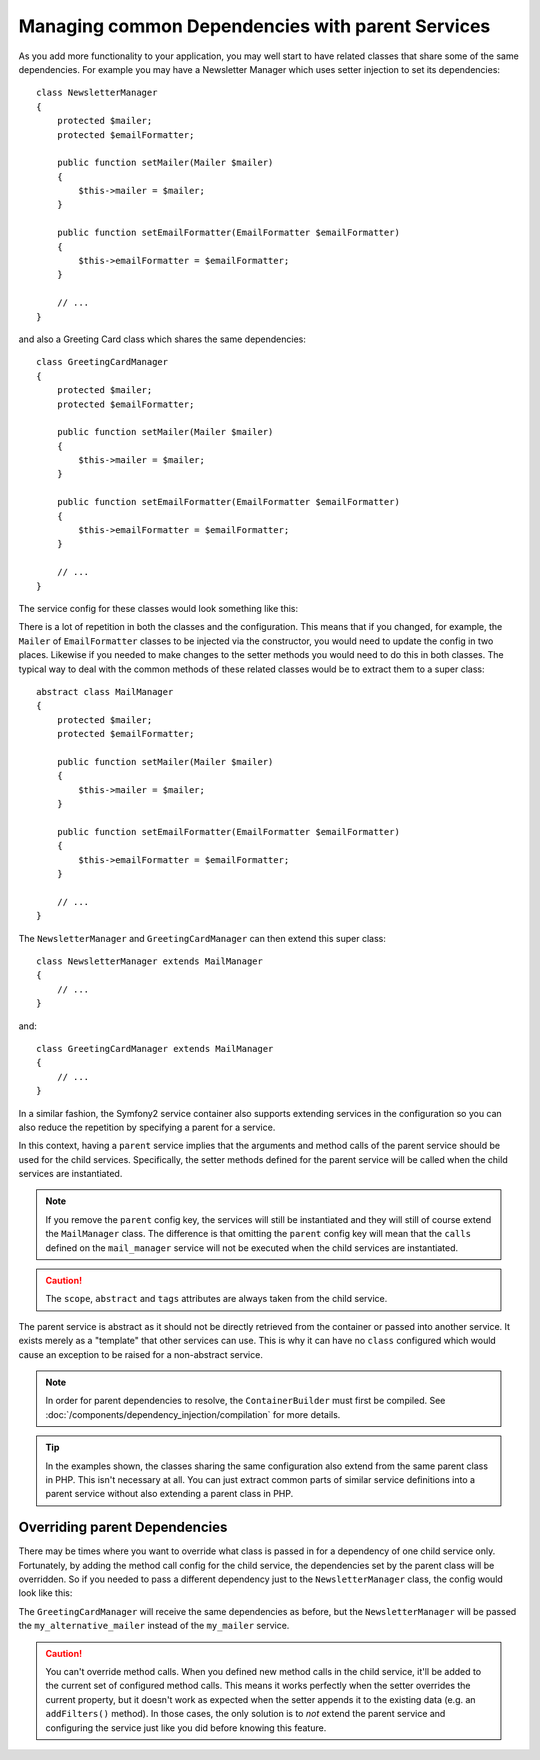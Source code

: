 .. index::
   single: DependencyInjection; Parent services

Managing common Dependencies with parent Services
=================================================

As you add more functionality to your application, you may well start to have
related classes that share some of the same dependencies. For example you
may have a Newsletter Manager which uses setter injection to set its dependencies::

    class NewsletterManager
    {
        protected $mailer;
        protected $emailFormatter;

        public function setMailer(Mailer $mailer)
        {
            $this->mailer = $mailer;
        }

        public function setEmailFormatter(EmailFormatter $emailFormatter)
        {
            $this->emailFormatter = $emailFormatter;
        }

        // ...
    }

and also a Greeting Card class which shares the same dependencies::

    class GreetingCardManager
    {
        protected $mailer;
        protected $emailFormatter;

        public function setMailer(Mailer $mailer)
        {
            $this->mailer = $mailer;
        }

        public function setEmailFormatter(EmailFormatter $emailFormatter)
        {
            $this->emailFormatter = $emailFormatter;
        }

        // ...
    }

The service config for these classes would look something like this:

.. configuration-block::

    .. code-block:: yaml

        parameters:
            # ...
            newsletter_manager.class: NewsletterManager
            greeting_card_manager.class: GreetingCardManager

        services:
            my_mailer:
                # ...

            my_email_formatter:
                # ...

            newsletter_manager:
                class: "%newsletter_manager.class%"
                calls:
                    - [setMailer, ["@my_mailer"]]
                    - [setEmailFormatter, ["@my_email_formatter"]]

            greeting_card_manager:
                class: "%greeting_card_manager.class%"
                calls:
                    - [setMailer, ["@my_mailer"]]
                    - [setEmailFormatter, ["@my_email_formatter"]]

    .. code-block:: xml

        <parameters>
            <!-- ... -->
            <parameter key="newsletter_manager.class">NewsletterManager</parameter>
            <parameter key="greeting_card_manager.class">GreetingCardManager</parameter>
        </parameters>

        <services>
            <service id="my_mailer">
              <!-- ... -->
            </service>

            <service id="my_email_formatter">
              <!-- ... -->
            </service>

            <service id="newsletter_manager" class="%newsletter_manager.class%">
                <call method="setMailer">
                     <argument type="service" id="my_mailer" />
                </call>
                <call method="setEmailFormatter">
                     <argument type="service" id="my_email_formatter" />
                </call>
            </service>

            <service id="greeting_card_manager" class="%greeting_card_manager.class%">
                <call method="setMailer">
                     <argument type="service" id="my_mailer" />
                </call>

                <call method="setEmailFormatter">
                     <argument type="service" id="my_email_formatter" />
                </call>
            </service>
        </services>

    .. code-block:: php

        use Symfony\Component\DependencyInjection\Reference;

        // ...
        $container->setParameter('newsletter_manager.class', 'NewsletterManager');
        $container->setParameter('greeting_card_manager.class', 'GreetingCardManager');

        $container->register('my_mailer', ...);
        $container->register('my_email_formatter', ...);

        $container
            ->register('newsletter_manager', '%newsletter_manager.class%')
            ->addMethodCall('setMailer', array(
                new Reference('my_mailer'),
            ))
            ->addMethodCall('setEmailFormatter', array(
                new Reference('my_email_formatter'),
            ))
        ;

        $container
            ->register('greeting_card_manager', '%greeting_card_manager.class%')
            ->addMethodCall('setMailer', array(
                new Reference('my_mailer'),
            ))
            ->addMethodCall('setEmailFormatter', array(
                new Reference('my_email_formatter'),
            ))
        ;

There is a lot of repetition in both the classes and the configuration. This
means that if you changed, for example, the ``Mailer`` of ``EmailFormatter``
classes to be injected via the constructor, you would need to update the config
in two places. Likewise if you needed to make changes to the setter methods
you would need to do this in both classes. The typical way to deal with the
common methods of these related classes would be to extract them to a super class::

    abstract class MailManager
    {
        protected $mailer;
        protected $emailFormatter;

        public function setMailer(Mailer $mailer)
        {
            $this->mailer = $mailer;
        }

        public function setEmailFormatter(EmailFormatter $emailFormatter)
        {
            $this->emailFormatter = $emailFormatter;
        }

        // ...
    }

The ``NewsletterManager`` and ``GreetingCardManager`` can then extend this
super class::

    class NewsletterManager extends MailManager
    {
        // ...
    }

and::

    class GreetingCardManager extends MailManager
    {
        // ...
    }

In a similar fashion, the Symfony2 service container also supports extending
services in the configuration so you can also reduce the repetition by specifying
a parent for a service.

.. configuration-block::

    .. code-block:: yaml

        # ...
        services:
            # ...
            mail_manager:
                abstract:  true
                calls:
                    - [setMailer, ["@my_mailer"]]
                    - [setEmailFormatter, ["@my_email_formatter"]]

            newsletter_manager:
                class:  "%newsletter_manager.class%"
                parent: mail_manager

            greeting_card_manager:
                class:  "%greeting_card_manager.class%"
                parent: mail_manager

    .. code-block:: xml

        <!-- ... -->
        <services>
            <!-- ... -->
            <service id="mail_manager" abstract="true">
                <call method="setMailer">
                     <argument type="service" id="my_mailer" />
                </call>

                <call method="setEmailFormatter">
                     <argument type="service" id="my_email_formatter" />
                </call>
            </service>

            <service id="newsletter_manager"
                class="%newsletter_manager.class%"
                parent="mail_manager"
            />

            <service id="greeting_card_manager"
                class="%greeting_card_manager.class%"
                parent="mail_manager"
            />
        </services>

    .. code-block:: php

        use Symfony\Component\DependencyInjection\Definition;
        use Symfony\Component\DependencyInjection\DefinitionDecorator;
        use Symfony\Component\DependencyInjection\Reference;

        // ...

        $mailManager = new Definition();
        $mailManager
            ->setAbstract(true);
            ->addMethodCall('setMailer', array(
                new Reference('my_mailer'),
            ))
            ->addMethodCall('setEmailFormatter', array(
                new Reference('my_email_formatter'),
            ))
        ;
        $container->setDefinition('mail_manager', $mailManager);

        $newsletterManager = new DefinitionDecorator('mail_manager');
        $newsletterManager->setClass('%newsletter_manager.class%');
        $container->setDefinition('newsletter_manager', $newsletterManager);

        $greetingCardManager = new DefinitionDecorator('mail_manager');
        $greetingCardManager->setClass('%greeting_card_manager.class%');
        $container->setDefinition('greeting_card_manager', $greetingCardManager);

In this context, having a ``parent`` service implies that the arguments and
method calls of the parent service should be used for the child services.
Specifically, the setter methods defined for the parent service will be called
when the child services are instantiated.

.. note::

   If you remove the ``parent`` config key, the services will still be instantiated
   and they will still of course extend the ``MailManager`` class. The difference
   is that omitting the ``parent`` config key will mean that the ``calls``
   defined on the ``mail_manager`` service will not be executed when the
   child services are instantiated.

.. caution::

   The ``scope``, ``abstract`` and ``tags`` attributes are always taken from
   the child service.

The parent service is abstract as it should not be directly retrieved from the
container or passed into another service. It exists merely as a "template" that
other services can use. This is why it can have no ``class`` configured which
would cause an exception to be raised for a non-abstract service.

.. note::

   In order for parent dependencies to resolve, the ``ContainerBuilder`` must
   first be compiled. See :doc:`/components/dependency_injection/compilation`
   for more details.

.. tip::

    In the examples shown, the classes sharing the same configuration also
    extend from the same parent class in PHP. This isn't necessary at all.
    You can just extract common parts of similar service definitions into
    a parent service without also extending a parent class in PHP.

Overriding parent Dependencies
------------------------------

There may be times where you want to override what class is passed in for
a dependency of one child service only. Fortunately, by adding the method
call config for the child service, the dependencies set by the parent class
will be overridden. So if you needed to pass a different dependency just
to the ``NewsletterManager`` class, the config would look like this:

.. configuration-block::

    .. code-block:: yaml

        # ...
        services:
            # ...
            my_alternative_mailer:
                # ...

            mail_manager:
                abstract: true
                calls:
                    - [setMailer, ["@my_mailer"]]
                    - [setEmailFormatter, ["@my_email_formatter"]]

            newsletter_manager:
                class:  "%newsletter_manager.class%"
                parent: mail_manager
                calls:
                    - [setMailer, ["@my_alternative_mailer"]]

            greeting_card_manager:
                class:  "%greeting_card_manager.class%"
                parent: mail_manager

    .. code-block:: xml

        <!-- ... -->

        <services>
            <!-- ... -->
            <service id="my_alternative_mailer">
              <!-- ... -->
            </service>

            <service id="mail_manager" abstract="true">
                <call method="setMailer">
                     <argument type="service" id="my_mailer" />
                </call>

                <call method="setEmailFormatter">
                     <argument type="service" id="my_email_formatter" />
                </call>
            </service>

            <service id="newsletter_manager"
                class="%newsletter_manager.class%"
                parent="mail_manager"
            >
                 <call method="setMailer">
                     <argument type="service" id="my_alternative_mailer" />
                </call>
            </service>

            <service id="greeting_card_manager"
                class="%greeting_card_manager.class%"
                parent="mail_manager"
            />
        </services>

    .. code-block:: php

        use Symfony\Component\DependencyInjection\Definition;
        use Symfony\Component\DependencyInjection\DefinitionDecorator;
        use Symfony\Component\DependencyInjection\Reference;

        // ...
        $container->setDefinition('my_alternative_mailer', ...);

        $mailManager = new Definition();
        $mailManager
            ->setAbstract(true);
            ->addMethodCall('setMailer', array(
                new Reference('my_mailer'),
            ))
            ->addMethodCall('setEmailFormatter', array(
                new Reference('my_email_formatter'),
            ))
        ;
        $container->setDefinition('mail_manager', $mailManager);

        $newsletterManager = new DefinitionDecorator('mail_manager');
        $newsletterManager->setClass('%newsletter_manager.class%');
            ->addMethodCall('setMailer', array(
                new Reference('my_alternative_mailer'),
            ))
        ;
        $container->setDefinition('newsletter_manager', $newsletterManager);

        $greetingCardManager = new DefinitionDecorator('mail_manager');
        $greetingCardManager->setClass('%greeting_card_manager.class%');
        $container->setDefinition('greeting_card_manager', $greetingCardManager);

The ``GreetingCardManager`` will receive the same dependencies as before,
but the ``NewsletterManager`` will be passed the ``my_alternative_mailer``
instead of the ``my_mailer`` service.

.. caution::

    You can't override method calls. When you defined new method calls in the child
    service, it'll be added to the current set of configured method calls. This means
    it works perfectly when the setter overrides the current property, but it doesn't
    work as expected when the setter appends it to the existing data (e.g. an
    ``addFilters()`` method).
    In those cases, the only solution is to *not* extend the parent service and configuring
    the service just like you did before knowing this feature.
